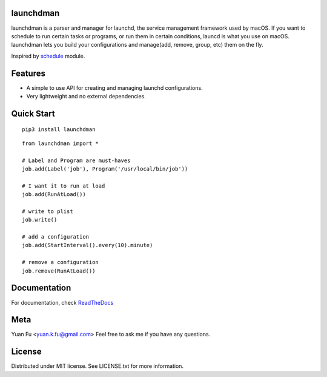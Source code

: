 launchdman
==========


launchdman is a parser and manager for launchd, the service management framework used by macOS.
If you want to schedule to run certain tasks or programs, or run them in certain conditions, launcd is what you use on macOS.
launchdman lets you build your configurations and manage(add, remove, group, etc) them on the fly.

Inspired by schedule_ module.

.. _schedule: https://github.com/dbader/schedule

Features
========

- A simple to use API for creating and managing launchd configurations.
- Very lightweight and no external dependencies.



Quick Start
===========

::

   pip3 install launchdman

::

    from launchdman import *

    # Label and Program are must-haves
    job.add(Label('job'), Program('/usr/local/bin/job'))

    # I want it to run at load
    job.add(RunAtLoad())

    # write to plist
    job.write()

    # add a configuration
    job.add(StartInterval().every(10).minute)

    # remove a configuration
    job.remove(RunAtLoad())





Documentation
=============
For documentation, check ReadTheDocs_

.. _ReadTheDocs: http://launchdman.readthedocs.io/en/latest/


Meta
====

Yuan Fu <yuan.k.fu@gmail.com>
Feel free to ask me if you have any questions.

License
=======

Distributed under MIT license. See LICENSE.txt for more information.
